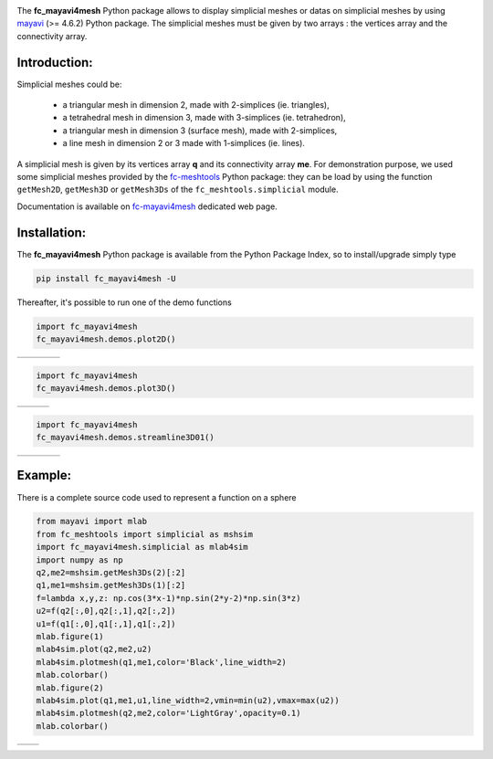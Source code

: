 .. _gmsh: http://gmsh.info
   
.. _fc-oogmsh: http://www.math.univ-paris13.fr/~cuvelier/software/fc-oogmsh-Python.html 

.. _fc-mayavi4mesh: http://www.math.univ-paris13.fr/~cuvelier/software/Python/fc-mayavi4mesh.html  
     
.. _fc-meshtools: http://www.math.univ-paris13.fr/~cuvelier/software/fc-meshtools-Python.html   
      
.. _python: http://www.python.org
     
.. _mayavi: http://docs.enthought.com/mayavi/mayavi/
   
.. image:: http://www.math.univ-paris13.fr/~cuvelier/software/codes/Python/fc-mayavi4mesh/pyfc-mayavi4mesh_400.png
  :width: 200px
  :align: left

The **fc\_mayavi4mesh** Python package allows to display simplicial meshes or datas on simplicial meshes by using `mayavi`_ (>= 4.6.2)
Python package. The simplicial meshes must be given by two arrays : the vertices array and the connectivity array.
   
Introduction:
-------------   

Simplicial meshes could be:

  - a triangular mesh in dimension 2, made with 2-simplices (ie. triangles),
  - a tetrahedral mesh in dimension 3, made with 3-simplices (ie. tetrahedron),
  - a triangular mesh in dimension 3 (surface mesh), made with 2-simplices,
  - a line mesh in dimension 2 or 3 made with 1-simplices (ie. lines).

A simplicial mesh is given by its vertices array **q** and its connectivity array **me**.
For demonstration purpose, we used some simplicial meshes provided by the `fc-meshtools`_ Python package: 
they can be load by using the function ``getMesh2D``, ``getMesh3D`` or ``getMesh3Ds``
of the ``fc_meshtools.simplicial`` module.

Documentation is available on `fc-mayavi4mesh`_ dedicated web page.


Installation:
-------------

The **fc\_mayavi4mesh** Python package is available from the Python Package Index, so to install/upgrade simply type

.. code:: 

    pip install fc_mayavi4mesh -U
    

Thereafter, it's possible to run one of the demo functions 

.. code:: python

      import fc_mayavi4mesh
      fc_mayavi4mesh.demos.plot2D()
      
      
.. |plot2D_fig1| image:: http://www.math.univ-paris13.fr/~cuvelier/software/codes/Python/fc-mayavi4mesh/snapshots/mayavi4mesh_plot2D_fig1.png      
   :width: 300
   :align: middle
   
.. |plot2D_fig2| image:: http://www.math.univ-paris13.fr/~cuvelier/software/codes/Python/fc-mayavi4mesh/snapshots/mayavi4mesh_plot2D_fig2.png      
   :width: 300
   :align: middle
  
.. |plot2D_fig3| image:: http://www.math.univ-paris13.fr/~cuvelier/software/codes/Python/fc-mayavi4mesh/snapshots/mayavi4mesh_plot2D_fig3.png      
   :width: 300
   :align: middle
   
.. |plot2D_fig4| image:: http://www.math.univ-paris13.fr/~cuvelier/software/codes/Python/fc-mayavi4mesh/snapshots/mayavi4mesh_plot2D_fig4.png      
   :width: 300
   :align: middle
   
+---------------+---------------+---------------+---------------+
| |plot2D_fig1| | |plot2D_fig2| | |plot2D_fig3| | |plot2D_fig4| |
+---------------+---------------+---------------+---------------+

.. code:: python

      import fc_mayavi4mesh
      fc_mayavi4mesh.demos.plot3D()
      
      
.. |plot3D_fig1| image:: http://www.math.univ-paris13.fr/~cuvelier/software/codes/Python/fc-mayavi4mesh/snapshots/mayavi4mesh_plot3D_fig1.png      
   :width: 300
   :align: middle
   
.. |plot3D_fig2| image:: http://www.math.univ-paris13.fr/~cuvelier/software/codes/Python/fc-mayavi4mesh/snapshots/mayavi4mesh_plot3D_fig2.png      
   :width: 300
   :align: middle
  
.. |plot3D_fig3| image:: http://www.math.univ-paris13.fr/~cuvelier/software/codes/Python/fc-mayavi4mesh/snapshots/mayavi4mesh_plot3D_fig3.png      
   :width: 300
   :align: middle
   
+---------------+---------------+---------------+
| |plot3D_fig1| | |plot3D_fig2| | |plot3D_fig3| |
+---------------+---------------+---------------+

.. code:: python

      import fc_mayavi4mesh
      fc_mayavi4mesh.demos.streamline3D01()
      
      
.. |streamline_fig1| image:: http://www.math.univ-paris13.fr/~cuvelier/software/codes/Python/fc-mayavi4mesh/snapshots/mayavi4mesh_streamline_fig1.png      
   :width: 300
   :align: middle
   
.. |streamline_fig2| image:: http://www.math.univ-paris13.fr/~cuvelier/software/codes/Python/fc-mayavi4mesh/snapshots/mayavi4mesh_streamline_fig2.png      
   :width: 300
   :align: middle
  
.. |streamline_fig3| image:: http://www.math.univ-paris13.fr/~cuvelier/software/codes/Python/fc-mayavi4mesh/snapshots/mayavi4mesh_streamline_fig3.png      
   :width: 300
   :align: middle
   
.. |streamline_fig4| image:: http://www.math.univ-paris13.fr/~cuvelier/software/codes/Python/fc-mayavi4mesh/snapshots/mayavi4mesh_streamline_fig4.png      
   :width: 300
   :align: middle
   
+-------------------+-------------------+-------------------+-------------------+
| |streamline_fig1| | |streamline_fig2| | |streamline_fig3| | |streamline_fig4| |
+-------------------+-------------------+-------------------+-------------------+

Example:
--------

There is a complete source code used to represent a function on a sphere

.. code:: python

      from mayavi import mlab
      from fc_meshtools import simplicial as mshsim
      import fc_mayavi4mesh.simplicial as mlab4sim
      import numpy as np
      q2,me2=mshsim.getMesh3Ds(2)[:2]
      q1,me1=mshsim.getMesh3Ds(1)[:2]
      f=lambda x,y,z: np.cos(3*x-1)*np.sin(2*y-2)*np.sin(3*z)
      u2=f(q2[:,0],q2[:,1],q2[:,2])
      u1=f(q1[:,0],q1[:,1],q1[:,2])
      mlab.figure(1)
      mlab4sim.plot(q2,me2,u2)
      mlab4sim.plotmesh(q1,me1,color='Black',line_width=2)
      mlab.colorbar()
      mlab.figure(2)
      mlab4sim.plot(q1,me1,u1,line_width=2,vmin=min(u2),vmax=max(u2))
      mlab4sim.plotmesh(q2,me2,color='LightGray',opacity=0.1)
      mlab.colorbar()

.. |plot3Ds_fig1| image:: http://www.math.univ-paris13.fr/~cuvelier/software/codes/Python/fc-mayavi4mesh/snapshots/mayavi4mesh_plot3Ds_fig1.png      
   :width: 300
   :align: middle
   
.. |plot3Ds_fig2| image:: http://www.math.univ-paris13.fr/~cuvelier/software/codes/Python/fc-mayavi4mesh/snapshots/mayavi4mesh_plot3Ds_fig2.png      
   :width: 300
   :align: middle

+----------------+----------------+
| |plot3Ds_fig1| | |plot3Ds_fig2| |
+----------------+----------------+
